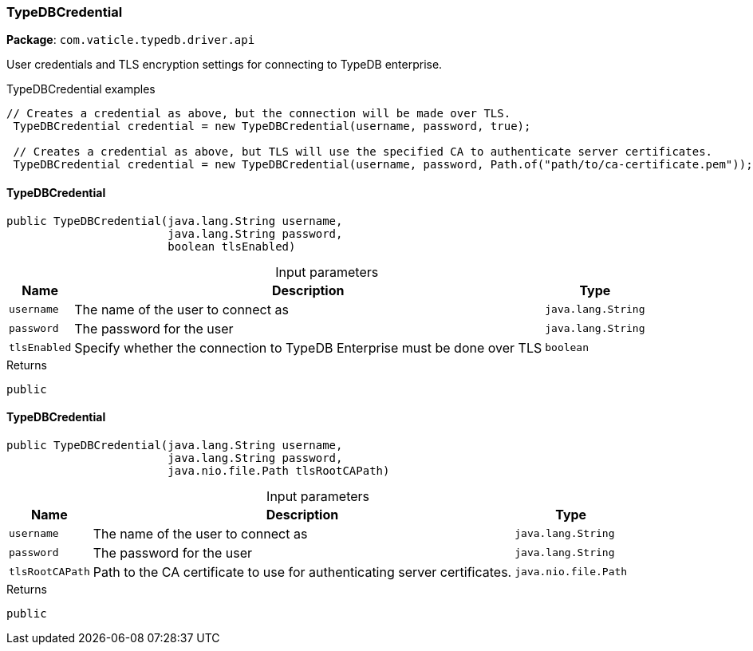 [#_TypeDBCredential]
=== TypeDBCredential

*Package*: `com.vaticle.typedb.driver.api`

User credentials and TLS encryption settings for connecting to TypeDB enterprise. 


[caption=""]
.TypeDBCredential examples
====

[source,java]
----
// Creates a credential as above, but the connection will be made over TLS.
 TypeDBCredential credential = new TypeDBCredential(username, password, true);

 // Creates a credential as above, but TLS will use the specified CA to authenticate server certificates.
 TypeDBCredential credential = new TypeDBCredential(username, password, Path.of("path/to/ca-certificate.pem"));
----

====

// tag::methods[]
[#_<init>_java_lang_String_java_lang_String_boolean]
==== TypeDBCredential

[source,java]
----
public TypeDBCredential​(java.lang.String username,
                        java.lang.String password,
                        boolean tlsEnabled)
----



[caption=""]
.Input parameters
[cols="~,~,~"]
[options="header"]
|===
|Name |Description |Type
a| `username` a| The name of the user to connect as a| `java.lang.String` 
a| `password` a| The password for the user a| `java.lang.String` 
a| `tlsEnabled` a| Specify whether the connection to TypeDB Enterprise must be done over TLS a| `boolean` 
|===

.Returns
`public`

[#_<init>_java_lang_String_java_lang_String_java_nio_file_Path]
==== TypeDBCredential

[source,java]
----
public TypeDBCredential​(java.lang.String username,
                        java.lang.String password,
                        java.nio.file.Path tlsRootCAPath)
----



[caption=""]
.Input parameters
[cols="~,~,~"]
[options="header"]
|===
|Name |Description |Type
a| `username` a| The name of the user to connect as a| `java.lang.String` 
a| `password` a| The password for the user a| `java.lang.String` 
a| `tlsRootCAPath` a| Path to the CA certificate to use for authenticating server certificates. a| `java.nio.file.Path` 
|===

.Returns
`public`

// end::methods[]
